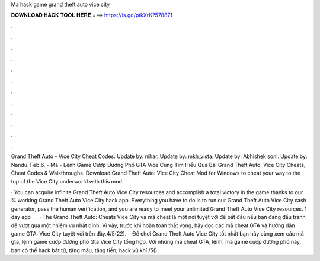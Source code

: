 Ma hack game grand theft auto vice city



𝐃𝐎𝐖𝐍𝐋𝐎𝐀𝐃 𝐇𝐀𝐂𝐊 𝐓𝐎𝐎𝐋 𝐇𝐄𝐑𝐄 ===> https://is.gd/ptkXrK?578871



.



.



.



.



.



.



.



.



.



.



.



.

Grand Theft Auto - Vice City Cheat Codes: Update by: nihar. Update by: mkh_vista. Update by: Abhishek soni. Update by: Nandu. Feb 6, - Mã - Lệnh Game Cướp Đường Phố GTA Vice Cùng Tìm Hiểu Qua Bài Grand Theft Auto: Vice City Cheats, Cheat Codes & Walkthroughs. Download Grand Theft Auto: Vice City Cheat Mod for Windows to cheat your way to the top of the Vice City underworld with this mod.

· You can acquire infinite Grand Theft Auto Vice City resources and accomplish a total victory in the game thanks to our % working Grand Theft Auto Vice City hack app. Everything you have to do is to run our Grand Theft Auto Vice City cash generator, pass the human verification, and you are ready to meet your unlimited Grand Theft Auto Vice City resources. 1 day ago · .  · The Grand Theft Auto: Cheats Vice City và mã cheat là một nơi tuyệt vời để bắt đầu nếu bạn đang đấu tranh để vượt qua một nhiệm vụ nhất định. Vì vậy, trước khi hoàn toàn thất vọng, hãy đọc các mã cheat GTA và hướng dẫn game GTA: Vice City tuyệt vời trên đây.4/5(22).  · Để chơi Grand Theft Auto Vice City tốt nhất bạn hãy cùng xem các mã gta, lệnh game cướp đường phố Gta Vice City tổng hợp. Với những mã cheat GTA, lệnh, mã game cướp đường phố này, bạn có thể hack bất tử, tăng máu, tăng tiền, hack vũ khí /5().
